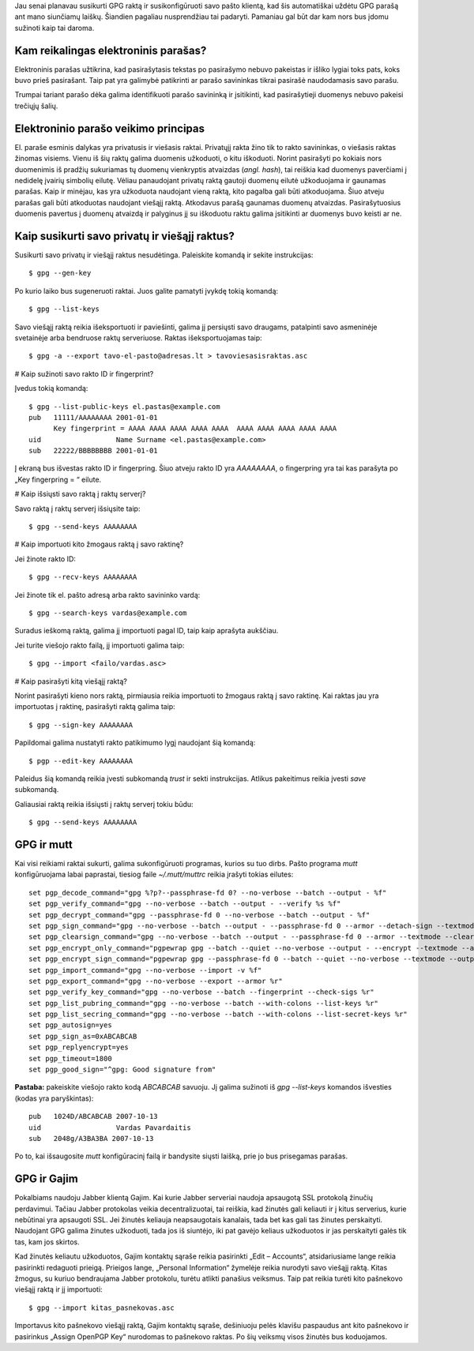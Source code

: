 .. title: GPG
.. slug: gpg
.. date: 2009-06-10 22:14:00 UTC+02:00
.. tags: floss, gpg, shell
.. type: text

Jau senai planavau susikurti GPG raktą ir susikonfigūruoti savo pašto klientą, kad šis automatiškai uždėtu GPG parašą ant mano siunčiamų laiškų. Šiandien pagaliau nusprendžiau tai padaryti. Pamaniau gal būt dar kam nors bus įdomu sužinoti kaip tai daroma.

Kam reikalingas elektroninis parašas?
=====================================

Elektroninis parašas užtikrina, kad pasirašytasis tekstas po pasirašymo nebuvo pakeistas ir išliko lygiai toks pats, koks buvo prieš pasirašant.  Taip pat yra galimybė patikrinti ar parašo savininkas tikrai pasirašė naudodamasis savo parašu.

Trumpai tariant parašo dėka galima identifikuoti parašo savininką ir įsitikinti, kad pasirašytieji duomenys nebuvo pakeisi trečiųjų šalių.

Elektroninio parašo veikimo principas
=====================================

El. paraše esminis dalykas yra privatusis ir viešasis raktai. Privatųjį rakta žino tik to rakto savininkas, o viešasis raktas žinomas visiems.  Vienu iš šių raktų galima duomenis užkoduoti, o kitu iškoduoti. Norint pasirašyti po kokiais nors duomenimis iš pradžių sukuriamas tų duomenų vienkryptis atvaizdas (*angl.  hash*), tai reiškia kad duomenys paverčiami į nedidelę įvairių simbolių eilutę.  Vėliau panaudojant privatų raktą gautoji duomenų eilutė užkoduojama ir gaunamas parašas.  Kaip ir minėjau, kas yra užkoduota naudojant vieną raktą, kito pagalba gali būti atkoduojama. Šiuo atveju parašas gali būti atkoduotas naudojant viešąjį raktą. Atkodavus parašą gaunamas duomenų atvaizdas.  Pasirašytuosius duomenis pavertus į duomenų atvaizdą ir palyginus jį su iškoduotu raktu galima įsitikinti ar duomenys buvo keisti ar ne.

Kaip susikurti savo privatų ir viešąjį raktus?
==============================================

Susikurti savo privatų ir viešąjį raktus nesudėtinga. Paleiskite komandą ir sekite instrukcijas::

    $ gpg --gen-key

Po kurio laiko bus sugeneruoti raktai. Juos galite pamatyti įvykdę tokią komandą::

    $ gpg --list-keys

Savo viešąjį raktą reikia išeksportuoti ir paviešinti, galima jį persiųsti savo
draugams, patalpinti savo asmeninėje svetainėje arba bendruose raktų
serveriuose. Raktas išeksportuojamas taip::

    $ gpg -a --export tavo-el-pasto@adresas.lt > tavoviesasisraktas.asc

# Kaip sužinoti savo rakto ID ir fingerprint?

Įvedus tokią komandą::

    $ gpg --list-public-keys el.pastas@example.com 
    pub   11111/AAAAAAAA 2001-01-01
          Key fingerprint = AAAA AAAA AAAA AAAA AAAA  AAAA AAAA AAAA AAAA AAAA
    uid                  Name Surname <el.pastas@example.com>
    sub   22222/BBBBBBBB 2001-01-01

Į ekraną bus išvestas rakto ID ir fingerpring. Šiuo atveju rakto ID yra
`AAAAAAAA`, o fingerpring yra tai kas parašyta po „Key fingerpring = “ eilute.

# Kaip išsiųsti savo raktą į raktų serverį?

Savo raktą į raktų serverį išsiųsite taip::

    $ gpg --send-keys AAAAAAAA

# Kaip importuoti kito žmogaus raktą į savo raktinę?

Jei žinote rakto ID::

    $ gpg --recv-keys AAAAAAAA

Jei žinote tik el. pašto adresą arba rakto savininko vardą::

    $ gpg --search-keys vardas@example.com

Suradus ieškomą raktą, galima jį importuoti pagal ID, taip kaip aprašyta aukščiau.

Jei turite viešojo rakto failą, jį importuoti galima taip::

    $ gpg --import <failo/vardas.asc>

# Kaip pasirašyti kitą viešąjį raktą?

Norint pasirašyti kieno nors raktą, pirmiausia reikia importuoti to žmogaus
raktą į savo raktinę. Kai raktas jau yra importuotas į raktinę, pasirašyti
raktą galima taip::

    $ gpg --sign-key AAAAAAAA

Papildomai galima nustatyti rakto patikimumo lygį naudojant šią komandą::

    $ pgp --edit-key AAAAAAAA

Paleidus šią komandą reikia įvesti subkomandą `trust` ir sekti instrukcijas. Atlikus pakeitimus reikia įvesti `save` subkomandą.

Galiausiai raktą reikia išsiųsti į raktų serverį tokiu būdu::

    $ gpg --send-keys AAAAAAAA


GPG ir mutt
===========

Kai visi reikiami raktai sukurti, galima sukonfigūruoti programas, kurios su tuo dirbs. Pašto programa *mutt* konfigūruojama labai paprastai, tiesiog faile `~/.mutt/muttrc` reikia įrašyti tokias eilutes::

    set pgp_decode_command="gpg %?p?--passphrase-fd 0? --no-verbose --batch --output - %f"
    set pgp_verify_command="gpg --no-verbose --batch --output - --verify %s %f"
    set pgp_decrypt_command="gpg --passphrase-fd 0 --no-verbose --batch --output - %f"
    set pgp_sign_command="gpg --no-verbose --batch --output - --passphrase-fd 0 --armor --detach-sign --textmode %?a?-u %a? %f"
    set pgp_clearsign_command="gpg --no-verbose --batch --output - --passphrase-fd 0 --armor --textmode --clearsign %?a?-u %a? %f"
    set pgp_encrypt_only_command="pgpewrap gpg --batch --quiet --no-verbose --output - --encrypt --textmode --armor --always-trust --encrypt-to 0xC9C40C31 -- -r %r -- %f"
    set pgp_encrypt_sign_command="pgpewrap gpg --passphrase-fd 0 --batch --quiet --no-verbose --textmode --output - --encrypt --sign %?a?-u %a? --armor --always-trust --encrypt-to 0xC9C40C31 -- -r %r -- %f"
    set pgp_import_command="gpg --no-verbose --import -v %f"
    set pgp_export_command="gpg --no-verbose --export --armor %r"
    set pgp_verify_key_command="gpg --no-verbose --batch --fingerprint --check-sigs %r"
    set pgp_list_pubring_command="gpg --no-verbose --batch --with-colons --list-keys %r"
    set pgp_list_secring_command="gpg --no-verbose --batch --with-colons --list-secret-keys %r"
    set pgp_autosign=yes
    set pgp_sign_as=0xABCABCAB
    set pgp_replyencrypt=yes
    set pgp_timeout=1800
    set pgp_good_sign="^gpg: Good signature from"

**Pastaba:** pakeiskite viešojo rakto kodą *ABCABCAB* savuoju. Jį galima sužinoti iš `gpg --list-keys` komandos išvesties (kodas yra paryškintas)::

    pub   1024D/ABCABCAB 2007-10-13
    uid                  Vardas Pavardaitis
    sub   2048g/A3BA3BA 2007-10-13

Po to, kai išsaugosite *mutt* konfigūracinį failą ir bandysite siųsti laišką, prie jo bus prisegamas parašas.

GPG ir Gajim
============

Pokalbiams naudoju Jabber klientą Gajim. Kai kurie Jabber serveriai naudoja apsaugotą SSL protokolą žinučių perdavimui. Tačiau Jabber protokolas veikia decentralizuotai, tai reiškia, kad žinutės gali keliauti ir į kitus serverius, kurie nebūtinai yra apsaugoti SSL. Jei žinutės keliauja neapsaugotais kanalais, tada bet kas gali tas žinutes perskaityti. Naudojant GPG galima žinutes užkoduoti, tada jos iš siuntėjo, iki pat gavėjo keliaus užkoduotos ir jas perskaityti galės tik tas, kam jos skirtos.

Kad žinutės keliautu užkoduotos, Gajim kontaktų sąraše reikia pasirinkti „Edit – Accounts“, atsidariusiame lange reikia pasirinkti redaguoti prieigą. Prieigos lange, „Personal Information“ žymelėje reikia nurodyti savo viešąjį raktą.  Kitas žmogus, su kuriuo bendraujama Jabber protokolu, turėtu atlikti panašius veiksmus. Taip pat reikia turėti kito pašnekovo viešąjį raktą ir jį importuoti::

    $ gpg --import kitas_pasnekovas.asc

Importavus kito pašnekovo viešąjį raktą, Gajim kontaktų sąraše, dešiniuoju pelės klavišu paspaudus ant kito pašnekovo ir pasirinkus „Assign OpenPGP Key“ nurodomas to pašnekovo raktas. Po šių veiksmų visos žinutės bus koduojamos.
